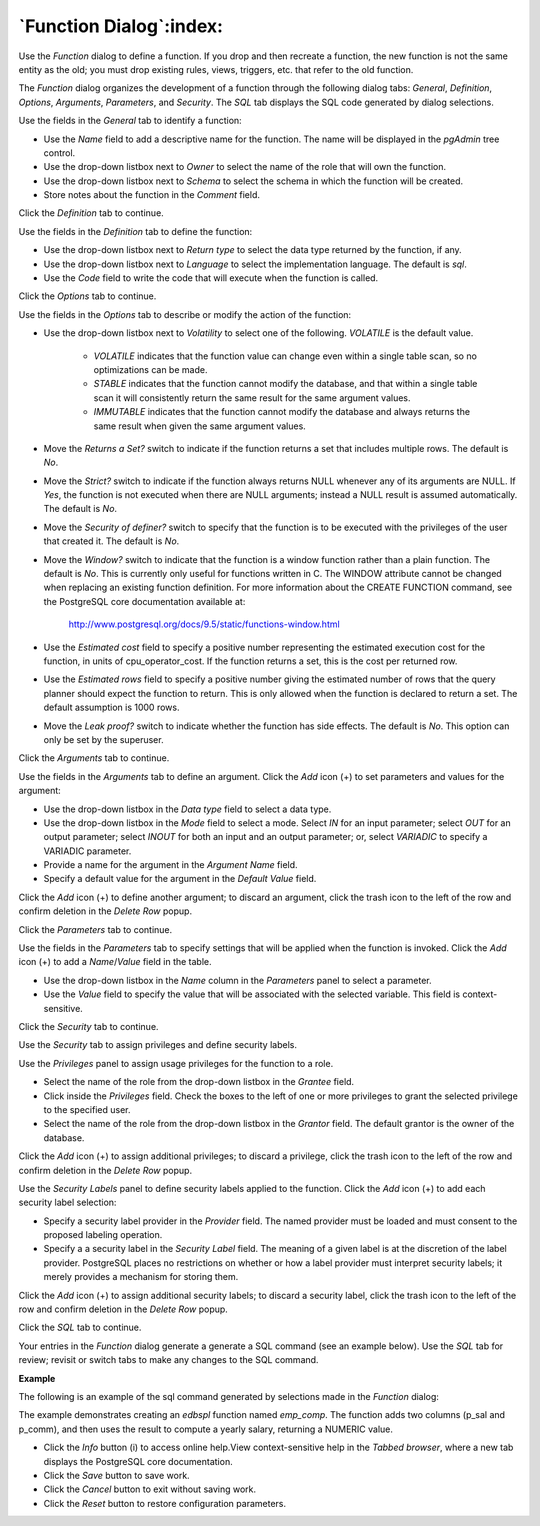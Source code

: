 .. _function_dialog:

************************
`Function Dialog`:index:
************************

Use the *Function* dialog to define a function.  If you drop and then recreate a function, the new function is not the same entity as the old; you must drop existing rules, views, triggers, etc. that refer to the old function.

The *Function* dialog organizes the development of a function through the following dialog tabs: *General*, *Definition*, *Options*, *Arguments*, *Parameters*, and *Security*. The *SQL* tab displays the SQL code generated by dialog selections.

.. image:: images/function_general.png
    :alt: Function dialog general tab

Use the fields in the *General* tab to identify a function:

* Use the *Name* field to add a descriptive name for the function. The name will be displayed in the *pgAdmin* tree control.
* Use the drop-down listbox next to *Owner* to select the name of the role that will own the function.
* Use the drop-down listbox next to *Schema* to select the schema in which the function will be created.
* Store notes about the function in the *Comment* field.

Click the *Definition* tab to continue.

.. image:: images/function_definition.png
    :alt: Function dialog definition tab

Use the fields in the *Definition* tab to define the function:

* Use the drop-down listbox next to *Return type* to select the data type returned by the function, if any.
* Use the drop-down listbox next to *Language* to select the implementation language. The default is *sql*.
* Use the *Code* field to write the code that will execute when the function is called.

Click the *Options* tab to continue.

.. image:: images/function_options.png
    :alt: Function dialog options tab

Use the fields in the *Options* tab to describe or modify the action of the function:

* Use the drop-down listbox next to *Volatility* to select one of the following. *VOLATILE* is the default value.

    * *VOLATILE* indicates that the function value can change even within a single table scan, so no optimizations can be made.
    * *STABLE* indicates that the function cannot modify the database, and that within a single table scan it will consistently return the same result for the same argument values.
    * *IMMUTABLE* indicates that the function cannot modify the database and always returns the same result when given the same argument values.

* Move the *Returns a Set?* switch to indicate if the function returns a set that includes multiple rows. The default is *No*.
* Move the *Strict?* switch to indicate if the function always returns NULL whenever any of its arguments are NULL. If *Yes*, the function is not executed when there are NULL arguments; instead a NULL result is assumed automatically. The default is *No*.
* Move the *Security of definer?* switch to specify that the function is to be executed with the privileges of the user that created it. The default is *No*.
* Move the *Window?* switch to indicate that the function is a window function rather than a plain function. The default is *No*. This is currently only useful for functions written in C. The WINDOW attribute cannot be changed when replacing an existing function definition. For more information about the CREATE FUNCTION command, see the PostgreSQL core documentation available at:

   http://www.postgresql.org/docs/9.5/static/functions-window.html

* Use the *Estimated cost* field to specify a positive number representing the estimated execution cost for the function, in units of cpu_operator_cost. If the function returns a set, this is the cost per returned row.
* Use the *Estimated rows* field to specify a positive number giving the estimated number of rows that the query planner should expect the function to return. This is only allowed when the function is declared to return a set. The default assumption is 1000 rows.
* Move the *Leak proof?* switch to indicate whether the function has side effects. The default is *No*. This option can only be set by the superuser.

Click the *Arguments* tab to continue.

.. image:: images/function_arguments.png
    :alt: Function dialog arguments tab

Use the fields in the *Arguments* tab to define an argument. Click the *Add* icon (+) to set parameters and values for the argument:

* Use the drop-down listbox in the *Data type* field to select a data type.
* Use the drop-down listbox in the *Mode* field to select a mode. Select *IN* for an input parameter; select *OUT* for an output parameter; select *INOUT* for both an input and an output parameter; or, select *VARIADIC* to specify a VARIADIC parameter.
* Provide a name for the argument in the *Argument Name* field.
* Specify a default value for the argument in the *Default Value* field.

Click the *Add* icon (+) to define another argument; to discard an argument, click the trash icon to the left of the row and confirm deletion in the *Delete Row* popup.

Click the *Parameters* tab to continue.

.. image:: images/function_parameters.png
    :alt: Function dialog parameters tab

Use the fields in the *Parameters* tab to specify settings that will be applied when the function is invoked. Click the *Add* icon (+) to add a *Name*/*Value* field in the table.

* Use the drop-down listbox in the *Name* column in the *Parameters* panel to select a parameter.
* Use the *Value* field to specify the value that will be associated with the selected variable. This field is context-sensitive.

Click the *Security* tab to continue.

.. image:: images/function_security.png
    :alt: Function dialog security tab

Use the *Security* tab to assign privileges and define security labels.

Use the *Privileges* panel to assign usage privileges for the function to a role.

* Select the name of the role from the drop-down listbox in the *Grantee* field.
* Click inside the *Privileges* field. Check the boxes to the left of one or more privileges to grant the selected privilege to the specified user.
* Select the name of the role from the drop-down listbox in the *Grantor* field. The default grantor is the owner of the database.

Click the *Add* icon (+) to assign additional privileges; to discard a privilege, click the trash icon to the left of the row and confirm deletion in the *Delete Row* popup.

Use the *Security Labels* panel to define security labels applied to the function. Click the *Add* icon (+) to add each security label selection:

* Specify a security label provider in the *Provider* field. The named provider must be loaded and must consent to the proposed labeling operation.
* Specify a a security label in the *Security Label* field. The meaning of a given label is at the discretion of the label provider. PostgreSQL places no restrictions on whether or how a label provider must interpret security labels; it merely provides a mechanism for storing them.

Click the *Add* icon (+) to assign additional security labels; to discard a security label, click the trash icon to the left of the row and confirm deletion in the *Delete Row* popup.

Click the *SQL* tab to continue.

Your entries in the *Function* dialog generate a generate a SQL command (see an example below). Use the *SQL* tab for review; revisit or switch tabs to make any changes to the SQL command.

**Example**

The following is an example of the sql command generated by selections made in the *Function* dialog:

.. image:: images/function_sql.png
    :alt: Function dialog sql tab

The example demonstrates creating an *edbspl* function named *emp_comp*.  The function adds two columns (p_sal and p_comm), and then uses the result to compute a yearly salary, returning a NUMERIC value.

* Click the *Info* button (i) to access online help.View context-sensitive help in the *Tabbed browser*, where a new tab displays the PostgreSQL core documentation.
* Click the *Save* button to save work.
* Click the *Cancel* button to exit without saving work.
* Click the *Reset* button to restore configuration parameters.



